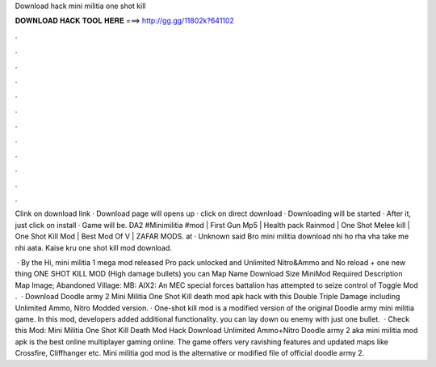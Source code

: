 Download hack mini militia one shot kill



𝐃𝐎𝐖𝐍𝐋𝐎𝐀𝐃 𝐇𝐀𝐂𝐊 𝐓𝐎𝐎𝐋 𝐇𝐄𝐑𝐄 ===> http://gg.gg/11802k?641102



.



.



.



.



.



.



.



.



.



.



.



.

Clink on download link · Download page will opens up · click on direct download · Downloading will be started · After it, just click on install · Game will be. DA2 #Minimilitia #mod | First Gun Mp5 | Health pack Rainmod | One Shot Melee kill | One Shot Kill Mod | Best Mod Of V | ZAFAR MODS. at · Unknown said Bro mini militia download nhi ho rha vha take me nhi aata. Kaise kru one shot kill mod download.

 · By the Hi, mini militia 1 mega mod released Pro pack unlocked and Unlimited Nitro&Ammo and No reload + one new thing ONE SHOT KILL MOD (High damage bullets) you can Map Name Download Size MiniMod Required Description Map Image; Abandoned Village: MB: AIX2: An MEC special forces battalion has attempted to seize control of Toggle Mod .  · Download Doodle army 2 Mini Militia One Shot Kill death mod apk hack with this Double Triple Damage including Unlimited Ammo, Nitro Modded version. · One-shot kill mod is a modified version of the original Doodle army mini militia game. In this mod, developers added additional functionality. you can lay down ou enemy with just one bullet.  · Check this Mod: Mini Militia One Shot Kill Death Mod Hack Download Unlimited Ammo+Nitro Doodle army 2 aka mini militia mod apk is the best online multiplayer gaming online. The game offers very ravishing features and updated maps like Crossfire, Cliffhanger etc. Mini militia god mod is the alternative or modified file of official doodle army 2.
